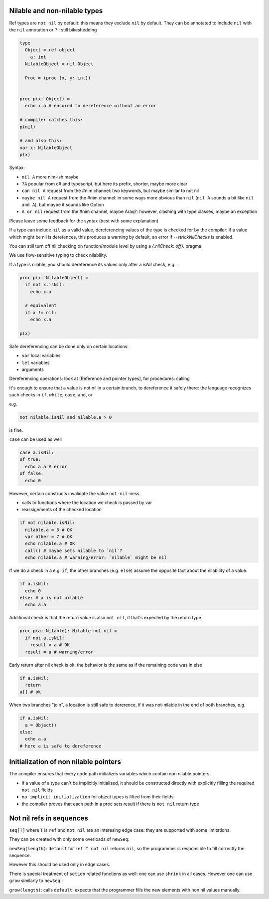 Nilable and non-nilable types
------------------

Ref types are ``not nil`` by default: this means they exclude ``nil`` by default.
They can be annotated to include ``nil`` with the ``nil`` annotation or ``?`` : still bikeshedding 

.. code-block:: nim

  type
    Object = ref object
      a: int
    NilableObject = nil Object

    Proc = (proc (x, y: int))


  proc p(x: Object) =
    echo x.a # ensured to dereference without an error

  # compiler catches this:
  p(nil)

  # and also this:
  var x: NilableObject
  p(x)

Syntax:

- ``nil A`` more nim-ish maybe
- ``?A`` popular from c# and typescript, but here its prefix, shorter, maybe more clear
- ``can nil A`` request from the #nim channel: two keywords, but maybe similar to not nil
- ``maybe nil A`` request from the #nim channel: in some ways more obvious than ``nil`` (``nil A`` sounds a bit like ``nil and A``), but maybe it sounds like Option
- ``A or nil`` request from the #nim channel, maybe Araq?: however, clashing with type classes, maybe an exception

Please leave some feedback for the syntax (best with some explanation)

If a type can include ``nil`` as a valid value, dereferencing values of the type
is checked for by the compiler: if a value which might be nil is derefences, this produces a warning by default, an error if
`--strickNilChecks` is enabled.

You can still turn off nil checking on function/module level by using a `{.nilCheck: off}.` pragma.

We use flow-sensitive typing to check nilability.

If a type is nilable, you should dereference its values only after a `isNil` check, e.g.:

.. code-block:: nim

  proc p(x: NilableObject) =
    if not x.isNil:
      echo x.a

    # equivalent
    if x != nil:
      echo x.a

  p(x)

Safe dereferencing can be done only on certain locations: 

- ``var`` local variables
- ``let`` variables
- arguments

Dereferencing operations: look at [Reference and pointer types], for procedures: calling

It's enough to ensure that a value is not nil in a certain branch, to dereference it safely there: the language recognizes such checks
in ``if``, ``while``, ``case``, ``and``, ``or``

e.g.

.. code-block:: nim

  not nilable.isNil and nilable.a > 0

is fine.

``case`` can be used as well

.. code-block:: nim

  case a.isNil:
  of true:
    echo a.a # error
  of false:
    echo 0

However, certain constructs invalidate the value ``not-nil``-ness. 

- calls to functions where the location we check is passed by var
- reassignments of the checked location

.. code-block:: nim

  if not nilable.isNil:
    nilable.a = 5 # OK
    var other = 7 # OK
    echo nilable.a # OK
    call() # maybe sets nilable to `nil`?
    echo nilable.a # warning/error: `nilable` might be nil

If we do a check in a e.g. ``if``, the other branches (e.g. ``else``) assume the opposite fact about the nilability of a value.

.. code-block:: nim
  
  if a.isNil:
    echo 0
  else: # a is not nilable
    echo a.a

Additional check is that the return value is also ``not nil``, if that's expected by the return type

.. code-block:: nim

  proc p(a: Nilable): Nilable not nil =
    if not a.isNil:
      result = a # OK
    result = a # warning/error

Early return after nil check is ok: the behavior is the same as if the remaining code was in else

.. code-block:: nim
  
  if a.isNil:
    return
  a[] # ok

When two branches "join", a location is still safe to dererence, if it was not-nilable in the end of both branches, e.g.

.. code-block:: nim

  if a.isNil:
    a = Object()
  else:
    echo a.a
  # here a is safe to dereference


Initialization of non nilable pointers
---------------------------------------


The compiler ensures that every code path initializes variables which contain
non nilable pointers. 

- if a value of a type can't be implicitly initialized, it should be constructed directly with explicitly filling the required ``not nil`` fields
- ``no implicit initialization`` for object types is lifted from their fields
- the compiler proves that each path in a proc sets result if there is ``not nil`` return type


Not nil refs in sequences
-------------------------

``seq[T]`` where ``T`` is ``ref`` and ``not nil`` are an interesing edge case: they are supported with some limitations.

They can be created with only some overloads of ``newSeq``:  

``newSeq(length)``: ``default`` for ``ref T not nil`` returns ``nil``, so the programmer is responsible to fill correctly the sequence.

However this should be used only in edge cases.

There is special treatment of ``setLen`` related functions as well: one can use ``shrink`` in all cases.
However one can use ``grow`` similarly to ``newSeq`` :

``grow(length)``: calls ``default``: expects that the programmer fills the new elements with non nil values manually.

